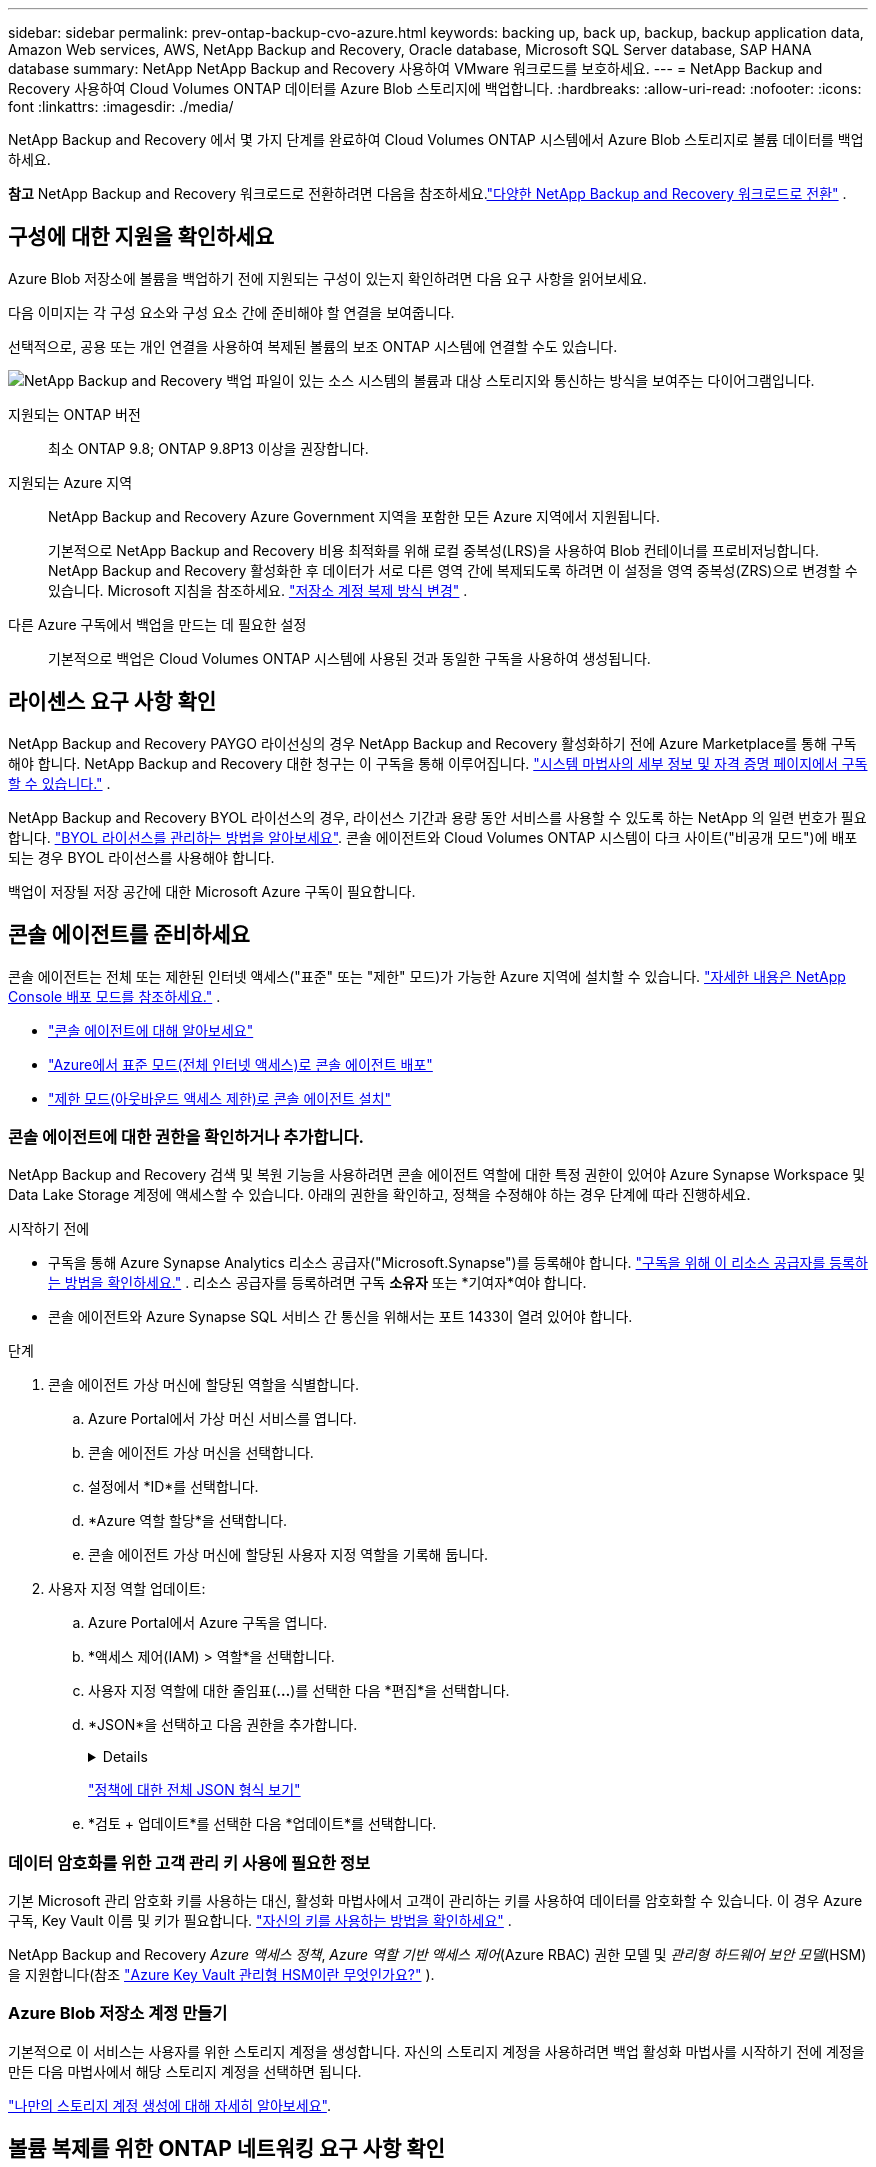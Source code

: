---
sidebar: sidebar 
permalink: prev-ontap-backup-cvo-azure.html 
keywords: backing up, back up, backup, backup application data, Amazon Web services, AWS, NetApp Backup and Recovery, Oracle database, Microsoft SQL Server database, SAP HANA database 
summary: NetApp NetApp Backup and Recovery 사용하여 VMware 워크로드를 보호하세요. 
---
= NetApp Backup and Recovery 사용하여 Cloud Volumes ONTAP 데이터를 Azure Blob 스토리지에 백업합니다.
:hardbreaks:
:allow-uri-read: 
:nofooter: 
:icons: font
:linkattrs: 
:imagesdir: ./media/


[role="lead"]
NetApp Backup and Recovery 에서 몇 가지 단계를 완료하여 Cloud Volumes ONTAP 시스템에서 Azure Blob 스토리지로 볼륨 데이터를 백업하세요.

[]
====
*참고* NetApp Backup and Recovery 워크로드로 전환하려면 다음을 참조하세요.link:br-start-switch-ui.html["다양한 NetApp Backup and Recovery 워크로드로 전환"] .

====


== 구성에 대한 지원을 확인하세요

Azure Blob 저장소에 볼륨을 백업하기 전에 지원되는 구성이 있는지 확인하려면 다음 요구 사항을 읽어보세요.

다음 이미지는 각 구성 요소와 구성 요소 간에 준비해야 할 연결을 보여줍니다.

선택적으로, 공용 또는 개인 연결을 사용하여 복제된 볼륨의 보조 ONTAP 시스템에 연결할 수도 있습니다.

image:diagram_cloud_backup_cvo_azure.png["NetApp Backup and Recovery 백업 파일이 있는 소스 시스템의 볼륨과 대상 스토리지와 통신하는 방식을 보여주는 다이어그램입니다."]

지원되는 ONTAP 버전:: 최소 ONTAP 9.8; ONTAP 9.8P13 이상을 권장합니다.
지원되는 Azure 지역:: NetApp Backup and Recovery Azure Government 지역을 포함한 모든 Azure 지역에서 지원됩니다.
+
--
기본적으로 NetApp Backup and Recovery 비용 최적화를 위해 로컬 중복성(LRS)을 사용하여 Blob 컨테이너를 프로비저닝합니다.  NetApp Backup and Recovery 활성화한 후 데이터가 서로 다른 영역 간에 복제되도록 하려면 이 설정을 영역 중복성(ZRS)으로 변경할 수 있습니다.  Microsoft 지침을 참조하세요. https://learn.microsoft.com/en-us/azure/storage/common/redundancy-migration?tabs=portal["저장소 계정 복제 방식 변경"^] .

--
다른 Azure 구독에서 백업을 만드는 데 필요한 설정:: 기본적으로 백업은 Cloud Volumes ONTAP 시스템에 사용된 것과 동일한 구독을 사용하여 생성됩니다.




== 라이센스 요구 사항 확인

NetApp Backup and Recovery PAYGO 라이선싱의 경우 NetApp Backup and Recovery 활성화하기 전에 Azure Marketplace를 통해 구독해야 합니다.  NetApp Backup and Recovery 대한 청구는 이 구독을 통해 이루어집니다. https://docs.netapp.com/us-en/storage-management-cloud-volumes-ontap/task-deploying-otc-azure.html["시스템 마법사의 세부 정보 및 자격 증명 페이지에서 구독할 수 있습니다."^] .

NetApp Backup and Recovery BYOL 라이선스의 경우, 라이선스 기간과 용량 동안 서비스를 사용할 수 있도록 하는 NetApp 의 일련 번호가 필요합니다. link:br-start-licensing.html["BYOL 라이선스를 관리하는 방법을 알아보세요"].  콘솔 에이전트와 Cloud Volumes ONTAP 시스템이 다크 사이트("비공개 모드")에 배포되는 경우 BYOL 라이선스를 사용해야 합니다.

백업이 저장될 저장 공간에 대한 Microsoft Azure 구독이 필요합니다.



== 콘솔 에이전트를 준비하세요

콘솔 에이전트는 전체 또는 제한된 인터넷 액세스("표준" 또는 "제한" 모드)가 가능한 Azure 지역에 설치할 수 있습니다. https://docs.netapp.com/us-en/console-setup-admin/concept-modes.html["자세한 내용은 NetApp Console 배포 모드를 참조하세요."^] .

* https://docs.netapp.com/us-en/console-setup-admin/concept-connectors.html["콘솔 에이전트에 대해 알아보세요"^]
* https://docs.netapp.com/us-en/console-setup-admin/task-quick-start-connector-azure.html["Azure에서 표준 모드(전체 인터넷 액세스)로 콘솔 에이전트 배포"^]
* https://docs.netapp.com/us-en/console-setup-admin/task-quick-start-restricted-mode.html["제한 모드(아웃바운드 액세스 제한)로 콘솔 에이전트 설치"^]




=== 콘솔 에이전트에 대한 권한을 확인하거나 추가합니다.

NetApp Backup and Recovery 검색 및 복원 기능을 사용하려면 콘솔 에이전트 역할에 대한 특정 권한이 있어야 Azure Synapse Workspace 및 Data Lake Storage 계정에 액세스할 수 있습니다.  아래의 권한을 확인하고, 정책을 수정해야 하는 경우 단계에 따라 진행하세요.

.시작하기 전에
* 구독을 통해 Azure Synapse Analytics 리소스 공급자("Microsoft.Synapse")를 등록해야 합니다. https://docs.microsoft.com/en-us/azure/azure-resource-manager/management/resource-providers-and-types#register-resource-provider["구독을 위해 이 리소스 공급자를 등록하는 방법을 확인하세요."^] .  리소스 공급자를 등록하려면 구독 *소유자* 또는 *기여자*여야 합니다.
* 콘솔 에이전트와 Azure Synapse SQL 서비스 간 통신을 위해서는 포트 1433이 열려 있어야 합니다.


.단계
. 콘솔 에이전트 가상 머신에 할당된 역할을 식별합니다.
+
.. Azure Portal에서 가상 머신 서비스를 엽니다.
.. 콘솔 에이전트 가상 머신을 선택합니다.
.. 설정에서 *ID*를 선택합니다.
.. *Azure 역할 할당*을 선택합니다.
.. 콘솔 에이전트 가상 머신에 할당된 사용자 지정 역할을 기록해 둡니다.


. 사용자 지정 역할 업데이트:
+
.. Azure Portal에서 Azure 구독을 엽니다.
.. *액세스 제어(IAM) > 역할*을 선택합니다.
.. 사용자 지정 역할에 대한 줄임표(*...*)를 선택한 다음 *편집*을 선택합니다.
.. *JSON*을 선택하고 다음 권한을 추가합니다.
+
[%collapsible]
====
[source, json]
----
"Microsoft.Storage/storageAccounts/listkeys/action",
"Microsoft.Storage/storageAccounts/read",
"Microsoft.Storage/storageAccounts/write",
"Microsoft.Storage/storageAccounts/blobServices/containers/read",
"Microsoft.Storage/storageAccounts/listAccountSas/action",
"Microsoft.KeyVault/vaults/read",
"Microsoft.KeyVault/vaults/accessPolicies/write",
"Microsoft.Network/networkInterfaces/read",
"Microsoft.Resources/subscriptions/locations/read",
"Microsoft.Network/virtualNetworks/read",
"Microsoft.Network/virtualNetworks/subnets/read",
"Microsoft.Resources/subscriptions/resourceGroups/read",
"Microsoft.Resources/subscriptions/resourcegroups/resources/read",
"Microsoft.Resources/subscriptions/resourceGroups/write",
"Microsoft.Authorization/locks/*",
"Microsoft.Network/privateEndpoints/write",
"Microsoft.Network/privateEndpoints/read",
"Microsoft.Network/privateDnsZones/virtualNetworkLinks/write",
"Microsoft.Network/virtualNetworks/join/action",
"Microsoft.Network/privateDnsZones/A/write",
"Microsoft.Network/privateDnsZones/read",
"Microsoft.Network/privateDnsZones/virtualNetworkLinks/read",
"Microsoft.Network/networkInterfaces/delete",
"Microsoft.Network/networkSecurityGroups/delete",
"Microsoft.Resources/deployments/delete",
"Microsoft.ManagedIdentity/userAssignedIdentities/assign/action",
"Microsoft.Synapse/workspaces/write",
"Microsoft.Synapse/workspaces/read",
"Microsoft.Synapse/workspaces/delete",
"Microsoft.Synapse/register/action",
"Microsoft.Synapse/checkNameAvailability/action",
"Microsoft.Synapse/workspaces/operationStatuses/read",
"Microsoft.Synapse/workspaces/firewallRules/read",
"Microsoft.Synapse/workspaces/replaceAllIpFirewallRules/action",
"Microsoft.Synapse/workspaces/operationResults/read",
"Microsoft.Synapse/workspaces/privateEndpointConnectionsApproval/action"
----
====
+
https://docs.netapp.com/us-en/console-setup-admin/reference-permissions-azure.html["정책에 대한 전체 JSON 형식 보기"^]

.. *검토 + 업데이트*를 선택한 다음 *업데이트*를 선택합니다.






=== 데이터 암호화를 위한 고객 관리 키 사용에 필요한 정보

기본 Microsoft 관리 암호화 키를 사용하는 대신, 활성화 마법사에서 고객이 관리하는 키를 사용하여 데이터를 암호화할 수 있습니다.  이 경우 Azure 구독, Key Vault 이름 및 키가 필요합니다. https://docs.microsoft.com/en-us/azure/storage/common/customer-managed-keys-overview["자신의 키를 사용하는 방법을 확인하세요"^] .

NetApp Backup and Recovery _Azure 액세스 정책_, _Azure 역할 기반 액세스 제어_(Azure RBAC) 권한 모델 및 _관리형 하드웨어 보안 모델_(HSM)을 지원합니다(참조 https://learn.microsoft.com/en-us/azure/key-vault/managed-hsm/overview["Azure Key Vault 관리형 HSM이란 무엇인가요?"] ).



=== Azure Blob 저장소 계정 만들기

기본적으로 이 서비스는 사용자를 위한 스토리지 계정을 생성합니다.  자신의 스토리지 계정을 사용하려면 백업 활성화 마법사를 시작하기 전에 계정을 만든 다음 마법사에서 해당 스토리지 계정을 선택하면 됩니다.

link:prev-ontap-protect-journey.html["나만의 스토리지 계정 생성에 대해 자세히 알아보세요"].



== 볼륨 복제를 위한 ONTAP 네트워킹 요구 사항 확인

NetApp Backup and Recovery 사용하여 보조 ONTAP 시스템에 복제된 볼륨을 생성하려는 경우 소스 및 대상 시스템이 다음 네트워킹 요구 사항을 충족하는지 확인하세요.



==== 온프레미스 ONTAP 네트워킹 요구 사항

* 클러스터가 온프레미스에 있는 경우 회사 네트워크에서 클라우드 공급자의 가상 네트워크로 연결되어야 합니다. 이는 일반적으로 VPN 연결입니다.
* ONTAP 클러스터는 추가적인 서브넷, 포트, 방화벽 및 클러스터 요구 사항을 충족해야 합니다.
+
Cloud Volumes ONTAP 또는 온프레미스 시스템에 복제할 수 있으므로 온프레미스 ONTAP 시스템에 대한 피어링 요구 사항을 검토하세요. https://docs.netapp.com/us-en/ontap-sm-classic/peering/reference_prerequisites_for_cluster_peering.html["ONTAP 설명서에서 클러스터 피어링에 대한 필수 구성 요소 보기"^] .





==== Cloud Volumes ONTAP 네트워킹 요구 사항

* 인스턴스의 보안 그룹에는 필수 인바운드 및 아웃바운드 규칙이 포함되어야 합니다. 구체적으로는 ICMP 및 포트 11104와 11105에 대한 규칙이 포함됩니다. 이러한 규칙은 미리 정의된 보안 그룹에 포함됩니다.


* 서로 다른 서브넷에 있는 두 개의 Cloud Volumes ONTAP 시스템 간에 데이터를 복제하려면 서브넷을 함께 라우팅해야 합니다(이는 기본 설정입니다).




== Cloud Volumes ONTAP 에서 NetApp Backup and Recovery 활성화

NetApp Backup and Recovery 활성화하는 것은 쉽습니다.  단계는 기존 Cloud Volumes ONTAP 시스템이 있는지 아니면 새 시스템이 있는지에 따라 약간씩 다릅니다.

*새 시스템에서 NetApp Backup and Recovery 활성화*

NetApp Backup and Recovery 시스템 마법사에서 기본적으로 활성화되어 있습니다.  해당 옵션을 활성화해 두세요.

보다 https://docs.netapp.com/us-en/storage-management-cloud-volumes-ontap/task-deploying-otc-azure.html["Azure에서 Cloud Volumes ONTAP 시작"^] Cloud Volumes ONTAP 시스템을 만드는 데 필요한 요구 사항과 세부 정보를 확인하세요.


NOTE: 리소스 그룹의 이름을 선택하려면 Cloud Volumes ONTAP 배포할 때 NetApp Backup and Recovery *비활성화*하세요.

.단계
. 콘솔의 *시스템* 페이지에서 *시스템 추가*를 선택하고, 클라우드 공급자를 선택한 다음 *새로 추가*를 선택합니다.  * Cloud Volumes ONTAP 만들기*를 선택합니다.
. 클라우드 공급자로 *Microsoft Azure*를 선택한 다음 단일 노드 또는 HA 시스템을 선택합니다.
. Azure 자격 증명 정의 페이지에서 자격 증명 이름, 클라이언트 ID, 클라이언트 비밀번호, 디렉터리 ID를 입력하고 *계속*을 선택합니다.
. 세부 정보 및 자격 증명 페이지를 작성하고 Azure Marketplace 구독이 있는지 확인한 후 *계속*을 선택합니다.
. 서비스 페이지에서 서비스를 활성화한 상태로 두고 *계속*을 선택합니다.
. 마법사의 페이지를 완료하여 시스템을 배포합니다.


.결과
시스템에서 NetApp Backup and Recovery 활성화되어 있습니다.  이러한 Cloud Volumes ONTAP 시스템에서 볼륨을 생성한 후 NetApp Backup and Recovery 실행하세요.link:prev-ontap-backup-manage.html["보호하려는 각 볼륨에서 백업을 활성화합니다."] .

*기존 시스템에서 NetApp Backup and Recovery 활성화*

언제든지 시스템에서 직접 NetApp Backup and Recovery 활성화하세요.

.단계
. 콘솔의 *시스템* 페이지에서 시스템을 선택하고 오른쪽 패널의 백업 및 복구 옆에 있는 *활성화*를 선택합니다.
+
백업을 위한 Azure Blob 대상이 콘솔의 시스템 페이지에 시스템으로 존재하는 경우, 클러스터를 Azure Blob 시스템으로 끌어서 놓으면 설치 마법사를 시작할 수 있습니다.

. 마법사의 페이지를 완료하여 NetApp Backup and Recovery 배포합니다.
. 백업을 시작하려면 다음을 계속하세요.<<ONTAP 볼륨에서 백업 활성화>> .




== ONTAP 볼륨에서 백업 활성화

언제든지 온프레미스 시스템에서 직접 백업을 활성화하세요.

마법사가 다음의 주요 단계를 안내합니다.

* <<백업할 볼륨을 선택하세요>>
* <<백업 전략 정의>>
* <<선택 사항을 검토하세요>>


당신도 할 수 있습니다<<API 명령 표시>> 검토 단계에서 코드를 복사하여 향후 시스템에 대한 백업 활성화를 자동화할 수 있습니다.



=== 마법사 시작

.단계
. 다음 방법 중 하나를 사용하여 백업 및 복구 활성화 마법사에 액세스하세요.
+
** 콘솔의 *시스템* 페이지에서 시스템을 선택하고 오른쪽 패널의 백업 및 복구 옆에 있는 *활성화 > 백업 볼륨*을 선택합니다.
+
백업을 위한 Azure 대상이 *시스템* 페이지에 시스템으로 존재하는 경우 ONTAP 클러스터를 Azure Blob 개체 스토리지로 끌어다 놓을 수 있습니다.

** 백업 및 복구 막대에서 *볼륨*을 선택합니다.  볼륨 탭에서 *작업*을 선택하세요.image:icon-action.png["작업 아이콘"] 아이콘을 클릭하고 단일 볼륨(이미 복제나 개체 스토리지 백업이 활성화되지 않은 볼륨)에 대해 *백업 활성화*를 선택합니다.


+
마법사의 소개 페이지에는 로컬 스냅샷, 복제, 백업을 포함한 보호 옵션이 표시됩니다.  이 단계에서 두 번째 옵션을 선택한 경우, 하나의 볼륨이 선택된 상태로 백업 전략 정의 페이지가 나타납니다.

. 다음 옵션을 계속 진행하세요.
+
** 이미 콘솔 에이전트가 있다면 준비가 완료된 것입니다.  *다음*을 선택하세요.
** 아직 콘솔 에이전트가 없으면 *콘솔 에이전트 추가* 옵션이 나타납니다.  참조하다<<콘솔 에이전트를 준비하세요>> .






=== 백업할 볼륨을 선택하세요

보호할 볼륨을 선택하세요.  보호된 볼륨은 다음 중 하나 이상을 갖춘 볼륨입니다. 스냅샷 정책, 복제 정책, 개체 백업 정책.

FlexVol 또는 FlexGroup 볼륨을 보호하도록 선택할 수 있습니다. 그러나 시스템 백업을 활성화할 때 이러한 볼륨을 혼합하여 선택할 수는 없습니다.  방법을 확인하세요link:prev-ontap-backup-manage.html["시스템의 추가 볼륨에 대한 백업을 활성화합니다."] (FlexVol 또는 FlexGroup) 초기 볼륨에 대한 백업을 구성한 후.

[NOTE]
====
* 한 번에 하나의 FlexGroup 볼륨에서만 백업을 활성화할 수 있습니다.
* 선택한 볼륨에는 동일한 SnapLock 설정이 있어야 합니다.  모든 볼륨에는 SnapLock Enterprise 활성화되어 있어야 하거나 SnapLock 비활성화되어 있어야 합니다.


====
.단계
선택한 볼륨에 이미 스냅샷이나 복제 정책이 적용된 경우 나중에 선택하는 정책이 기존 정책을 덮어씁니다.

. 볼륨 선택 페이지에서 보호하려는 볼륨을 선택합니다.
+
** 선택적으로, 특정 볼륨 유형, 스타일 등을 갖춘 볼륨만 표시하도록 행을 필터링하여 선택을 더 쉽게 할 수 있습니다.
** 첫 번째 볼륨을 선택한 후에는 모든 FlexVol 볼륨을 선택할 수 있습니다.  (FlexGroup 볼륨은 한 번에 하나씩만 선택할 수 있습니다.)  기존의 모든 FlexVol 볼륨을 백업하려면 먼저 볼륨 하나를 선택한 다음 제목 행의 상자를 선택합니다.
** 개별 볼륨을 백업하려면 각 볼륨의 상자를 선택하세요.


. *다음*을 선택하세요.




=== 백업 전략 정의

백업 전략을 정의하려면 다음 옵션을 설정해야 합니다.

* 로컬 스냅샷, 복제 및 개체 스토리지 백업 등 백업 옵션 중 하나 또는 전부를 원하는지 여부
* 아키텍처
* 로컬 스냅샷 정책
* 복제 대상 및 정책
+

NOTE: 선택한 볼륨에 이 단계에서 선택한 정책과 다른 스냅샷 및 복제 정책이 있는 경우 기존 정책이 덮어쓰여집니다.

* 개체 스토리지 정보(공급자, 암호화, 네트워킹, 백업 정책 및 내보내기 옵션)에 대한 백업입니다.


.단계
. 백업 전략 정의 페이지에서 다음 중 하나 또는 모두를 선택하세요.  기본적으로 세 가지 모두 선택되어 있습니다.
+
** *로컬 스냅샷*: 개체 스토리지에 복제나 백업을 수행하는 경우 로컬 스냅샷을 만들어야 합니다.
** *복제*: 다른 ONTAP 스토리지 시스템에 복제된 볼륨을 생성합니다.
** *백업*: 볼륨을 개체 스토리지에 백업합니다.


. *아키텍처*: 복제 및 백업을 선택한 경우 다음 정보 흐름 중 하나를 선택하세요.
+
** *계단식*: 정보는 기본 스토리지 시스템에서 보조 스토리지로, 보조 스토리지에서 개체 스토리지로 흐릅니다.
** *팬아웃*: 정보는 기본 스토리지 시스템에서 보조 스토리지로, 기본 스토리지에서 개체 스토리지로 흐릅니다.
+
이러한 아키텍처에 대한 자세한 내용은 다음을 참조하세요.link:prev-ontap-protect-journey.html["보호 여정을 계획하세요"] .



. *로컬 스냅샷*: 기존 스냅샷 정책을 선택하거나 새로 만듭니다.
+

TIP: 스냅샷을 활성화하기 전에 사용자 정의 정책을 생성하려면 다음을 참조하세요.link:br-use-policies-create.html["정책 만들기"] .

+
정책을 만들려면 *새 정책 만들기*를 선택하고 다음을 수행하세요.

+
** 정책의 이름을 입력하세요.
** 일반적으로 서로 다른 빈도로 최대 5개의 일정을 선택하세요.
** *만들기*를 선택하세요.


. *복제*: 다음 옵션을 설정합니다.
+
** *복제 대상*: 대상 시스템과 SVM을 선택합니다.  선택적으로 복제된 볼륨 이름에 추가될 대상 집계 또는 집계와 접두사 또는 접미사를 선택합니다.
** *복제 정책*: 기존 복제 정책을 선택하거나 새로 만듭니다.
+

TIP: 복제를 활성화하기 전에 사용자 지정 정책을 생성하려면 다음을 참조하세요.link:br-use-policies-create.html["정책 만들기"] .

+
정책을 만들려면 *새 정책 만들기*를 선택하고 다음을 수행하세요.

+
*** 정책의 이름을 입력하세요.
*** 일반적으로 서로 다른 빈도로 최대 5개의 일정을 선택하세요.
*** *만들기*를 선택하세요.




. *개체로 백업*: *백업*을 선택한 경우 다음 옵션을 설정합니다.
+
** *공급자*: *Microsoft Azure*를 선택하세요.
** *공급자 설정*: 공급자 세부 정보를 입력하세요.
+
백업이 저장될 지역을 입력하세요.  이는 Cloud Volumes ONTAP 시스템이 있는 지역과 다른 지역일 수 있습니다.

+
새로운 저장 계정을 만들거나 기존 계정을 선택하세요.

+
백업을 저장하는 데 사용되는 Azure 구독을 입력하세요.  이는 Cloud Volumes ONTAP 시스템이 있는 구독과 다를 수 있습니다.

+
Blob 컨테이너를 관리하는 자체 리소스 그룹을 만들거나 리소스 그룹 유형과 그룹을 선택하세요.

+

TIP: 백업 파일이 수정되거나 삭제되는 것을 방지하려면 30일 보존 기간을 설정하고 변경 불가능한 저장소를 활성화하여 저장소 계정을 생성했는지 확인하세요.

+

TIP: 추가적인 비용 최적화를 위해 이전 백업 파일을 Azure Archive Storage에 계층화하려면 스토리지 계정에 적절한 수명 주기 규칙이 있는지 확인하세요.

** *암호화 키*: 새 Azure Storage 계정을 만든 경우 공급자로부터 받은 암호화 키 정보를 입력합니다.  기본 Azure 암호화 키를 사용할지 아니면 Azure 계정에서 고객이 관리하는 키를 선택하여 데이터 암호화를 관리할지 선택하세요.
+
고객이 직접 관리하는 키를 사용하기로 선택한 경우 키 보관소와 키 정보를 입력하세요. https://docs.microsoft.com/en-us/azure/storage/common/customer-managed-keys-overview["자신의 열쇠를 사용하는 방법을 알아보세요"^] .



+

NOTE: 기존 Microsoft 저장소 계정을 선택한 경우 암호화 정보가 이미 제공되므로 지금 입력할 필요가 없습니다.

+
** *네트워킹*: IP 공간을 선택하고 개인 엔드포인트를 사용할지 여부를 선택합니다.  개인 엔드포인트는 기본적으로 비활성화되어 있습니다.
+
... 백업하려는 볼륨이 있는 ONTAP 클러스터의 IP 공간입니다. 이 IP공간의 클러스터 간 LIF에는 아웃바운드 인터넷 액세스가 있어야 합니다.
... 선택적으로, 이전에 구성한 Azure 개인 엔드포인트를 사용할지 여부를 선택합니다. https://learn.microsoft.com/en-us/azure/private-link/private-endpoint-overview["Azure 개인 엔드포인트 사용에 대해 알아보세요"^] .


** *백업 정책*: 기존의 개체 저장소 백업 정책을 선택합니다.
+

TIP: 백업을 활성화하기 전에 사용자 정의 정책을 생성하려면 다음을 참조하세요.link:br-use-policies-create.html["정책 만들기"] .

+
정책을 만들려면 *새 정책 만들기*를 선택하고 다음을 수행하세요.

+
*** 정책의 이름을 입력하세요.
*** 개체 백업 정책의 경우 DataLock 및 랜섬웨어 복원력 설정을 지정합니다.  DataLock 및 랜섬웨어 복원력에 대한 자세한 내용은 다음을 참조하세요.link:prev-ontap-policy-object-options.html["개체 백업 정책 설정"] .
*** 일반적으로 서로 다른 빈도로 최대 5개의 일정을 선택하세요.
*** *만들기*를 선택하세요.


** *기존 스냅샷 복사본을 백업 복사본으로 개체 스토리지로 내보내기*: 이 시스템에 방금 선택한 백업 일정 레이블(예: 매일, 매주 등)과 일치하는 볼륨의 로컬 스냅샷 복사본이 있는 경우 이 추가 메시지가 표시됩니다.  볼륨에 대한 가장 완벽한 보호를 보장하기 위해 모든 이전 스냅샷을 백업 파일로 개체 스토리지에 복사하려면 이 상자를 선택하세요.


. *다음*을 선택하세요.




=== 선택 사항을 검토하세요

이는 귀하의 선택 사항을 검토하고 필요한 경우 조정할 수 있는 기회입니다.

.단계
. 검토 페이지에서 선택 사항을 검토하세요.
. 선택적으로 *스냅샷 정책 레이블을 복제 및 백업 정책 레이블과 자동으로 동기화* 확인란을 선택합니다.  이렇게 하면 복제 및 백업 정책의 레이블과 일치하는 레이블이 있는 스냅샷이 생성됩니다.
. *백업 활성화*를 선택하세요.


.결과
NetApp Backup and Recovery 볼륨의 초기 백업을 시작합니다.  복제된 볼륨과 백업 파일의 기준 전송에는 기본 스토리지 시스템 데이터의 전체 사본이 포함됩니다.  이후 전송에는 스냅샷 복사본에 포함된 기본 저장 데이터의 차등 복사본이 포함됩니다.

대상 클러스터에 복제된 볼륨이 생성되어 기본 볼륨과 동기화됩니다.

입력한 리소스 그룹에 Blob 스토리지 컨테이너가 생성되고, 백업 파일이 여기에 저장됩니다.

기본적으로 NetApp Backup and Recovery 비용 최적화를 위해 로컬 중복성(LRS)을 사용하여 Blob 컨테이너를 프로비저닝합니다.  서로 다른 영역 간에 데이터가 복제되도록 하려면 이 설정을 영역 중복성(ZRS)으로 변경할 수 있습니다.  Microsoft 지침을 참조하세요. https://learn.microsoft.com/en-us/azure/storage/common/redundancy-migration?tabs=portal["저장소 계정 복제 방식 변경"^] .

볼륨 백업 대시보드가 표시되어 백업 상태를 모니터링할 수 있습니다.

다음을 사용하여 백업 및 복원 작업의 상태를 모니터링할 수도 있습니다.link:br-use-monitor-tasks.html["작업 모니터링 페이지"] .



=== API 명령 표시

백업 및 복구 활성화 마법사에서 사용되는 API 명령을 표시하고 선택적으로 복사할 수 있습니다.  향후 시스템에서 백업 활성화를 자동화하려면 이 작업을 수행하는 것이 좋습니다.

.단계
. 백업 및 복구 활성화 마법사에서 *API 요청 보기*를 선택합니다.
. 명령을 클립보드에 복사하려면 *복사* 아이콘을 선택하세요.




== 다음은 무엇인가요?

* 당신은 할 수 있습니다link:prev-ontap-backup-manage.html["백업 파일과 백업 정책을 관리하세요"] .  여기에는 백업 시작 및 중지, 백업 삭제, 백업 일정 추가 및 변경 등이 포함됩니다.
* 당신은 할 수 있습니다link:prev-ontap-policy-object-advanced-settings.html["클러스터 수준 백업 설정 관리"] .  여기에는 ONTAP 클라우드 스토리지에 액세스하는 데 사용하는 스토리지 키 변경, 개체 스토리지에 백업을 업로드하는 데 사용할 수 있는 네트워크 대역폭 변경, 향후 볼륨에 대한 자동 백업 설정 변경 등이 포함됩니다.
* 당신도 할 수 있습니다link:prev-ontap-restore.html["백업 파일에서 볼륨, 폴더 또는 개별 파일 복원"] AWS의 Cloud Volumes ONTAP 시스템이나 온프레미스 ONTAP 시스템으로.

